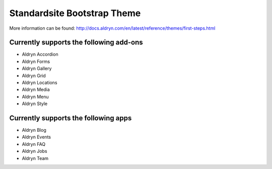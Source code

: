 ============================
Standardsite Bootstrap Theme
============================

More information can be found: http://docs.aldryn.com/en/latest/reference/themes/first-steps.html


Currently supports the following add-ons
----------------------------------------

* Aldryn Accordion
* Aldryn Forms
* Aldryn Gallery
* Aldryn Grid
* Aldryn Locations
* Aldryn Media
* Aldryn Menu
* Aldryn Style


Currently supports the following apps
-------------------------------------

* Aldryn Blog
* Aldryn Events
* Aldryn FAQ
* Aldryn Jobs
* Aldryn Team
